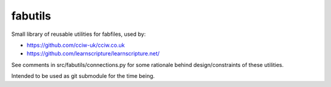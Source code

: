 fabutils
========

Small library of reusable utilities for fabfiles, used by:

- https://github.com/cciw-uk/cciw.co.uk
- https://github.com/learnscripture/learnscripture.net/

See comments in src/fabutils/connections.py for some rationale behind
design/constraints of these utilities.

Intended to be used as git submodule for the time being.
